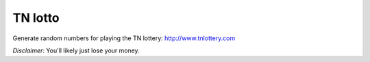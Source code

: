 TN lotto
========

Generate random numbers for playing the TN lottery: http://www.tnlottery.com

*Disclaimer*: You'll likely just lose your money.
